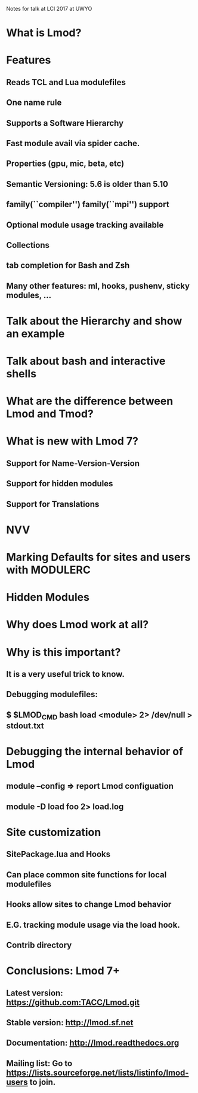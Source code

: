 Notes for talk at LCI 2017 at UWYO

* What is Lmod?

* Features
** Reads TCL and Lua modulefiles
** One name rule 
** Supports a Software Hierarchy
** Fast module avail via spider cache.
** Properties (gpu, mic, beta, etc)
** Semantic Versioning:  5.6 is older than 5.10
** family(``compiler'') family(``mpi'') support
** Optional module usage tracking available
** Collections
** tab completion for Bash and Zsh
** Many other features: ml, hooks, pushenv, sticky modules, ...


* Talk about the Hierarchy and show an example
* Talk about bash and interactive shells
* What are the  difference between Lmod and Tmod?

* What is new with Lmod 7?
** Support for Name-Version-Version
** Support for hidden modules
** Support for Translations

* NVV

* Marking Defaults for sites and users with MODULERC

* Hidden Modules

* Why does Lmod work at all?

* Why is this important?
** It is a very useful trick to know.
** Debugging modulefiles:
** $ $LMOD_CMD bash load <module> 2> /dev/null > stdout.txt

* Debugging the internal behavior of Lmod
** module --config  => report Lmod configuation
** module -D load foo 2> load.log

* Site customization
** SitePackage.lua and Hooks
** Can place common site functions for local modulefiles
** Hooks allow sites to change Lmod behavior
** E.G. tracking module usage via the load hook.

** Contrib directory
* Conclusions: Lmod 7+
** Latest version: https://github.com:TACC/Lmod.git
** Stable version: http://lmod.sf.net
** Documentation:  http://lmod.readthedocs.org
** Mailing list:   Go to https://lists.sourceforge.net/lists/listinfo/lmod-users to join.
